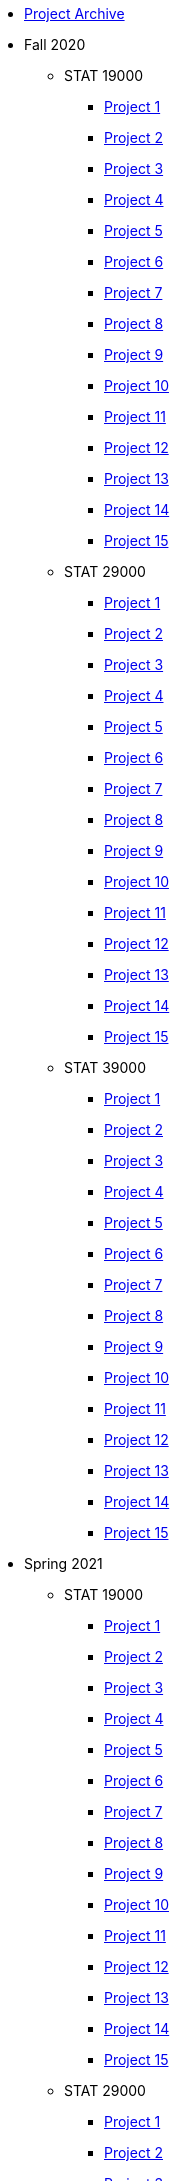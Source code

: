 * xref:introduction.adoc[Project Archive]
* Fall 2020
** STAT 19000
*** xref:19000-f2020-project01.adoc[Project 1]
*** xref:19000-f2020-project02.adoc[Project 2]
*** xref:19000-f2020-project03.adoc[Project 3]
*** xref:19000-f2020-project04.adoc[Project 4]
*** xref:19000-f2020-project05.adoc[Project 5]
*** xref:19000-f2020-project06.adoc[Project 6]
*** xref:19000-f2020-project07.adoc[Project 7]
*** xref:19000-f2020-project08.adoc[Project 8]
*** xref:19000-f2020-project09.adoc[Project 9]
*** xref:19000-f2020-project10.adoc[Project 10]
*** xref:19000-f2020-project11.adoc[Project 11]
*** xref:19000-f2020-project12.adoc[Project 12]
*** xref:19000-f2020-project13.adoc[Project 13]
*** xref:19000-f2020-project14.adoc[Project 14]
*** xref:19000-f2020-project15.adoc[Project 15]
** STAT 29000
*** xref:29000-f2020-project01.adoc[Project 1]
*** xref:29000-f2020-project02.adoc[Project 2]
*** xref:29000-f2020-project03.adoc[Project 3]
*** xref:29000-f2020-project04.adoc[Project 4]
*** xref:29000-f2020-project05.adoc[Project 5]
*** xref:29000-f2020-project06.adoc[Project 6]
*** xref:29000-f2020-project07.adoc[Project 7]
*** xref:29000-f2020-project08.adoc[Project 8]
*** xref:29000-f2020-project09.adoc[Project 9]
*** xref:29000-f2020-project10.adoc[Project 10]
*** xref:29000-f2020-project11.adoc[Project 11]
*** xref:29000-f2020-project12.adoc[Project 12]
*** xref:29000-f2020-project13.adoc[Project 13]
*** xref:29000-f2020-project14.adoc[Project 14]
*** xref:29000-f2020-project15.adoc[Project 15]
** STAT 39000
*** xref:39000-f2020-project01.adoc[Project 1]
*** xref:39000-f2020-project02.adoc[Project 2]
*** xref:39000-f2020-project03.adoc[Project 3]
*** xref:39000-f2020-project04.adoc[Project 4]
*** xref:39000-f2020-project05.adoc[Project 5]
*** xref:39000-f2020-project06.adoc[Project 6]
*** xref:39000-f2020-project07.adoc[Project 7]
*** xref:39000-f2020-project08.adoc[Project 8]
*** xref:39000-f2020-project09.adoc[Project 9]
*** xref:39000-f2020-project10.adoc[Project 10]
*** xref:39000-f2020-project11.adoc[Project 11]
*** xref:39000-f2020-project12.adoc[Project 12]
*** xref:39000-f2020-project13.adoc[Project 13]
*** xref:39000-f2020-project14.adoc[Project 14]
*** xref:39000-f2020-project15.adoc[Project 15]
* Spring 2021
** STAT 19000
*** xref:19000-s2021-project01.adoc[Project 1]
*** xref:19000-s2021-project02.adoc[Project 2]
*** xref:19000-s2021-project03.adoc[Project 3]
*** xref:19000-s2021-project04.adoc[Project 4]
*** xref:19000-s2021-project05.adoc[Project 5]
*** xref:19000-s2021-project06.adoc[Project 6]
*** xref:19000-s2021-project07.adoc[Project 7]
*** xref:19000-s2021-project08.adoc[Project 8]
*** xref:19000-s2021-project09.adoc[Project 9]
*** xref:19000-s2021-project10.adoc[Project 10]
*** xref:19000-s2021-project11.adoc[Project 11]
*** xref:19000-s2021-project12.adoc[Project 12]
*** xref:19000-s2021-project13.adoc[Project 13]
*** xref:19000-s2021-project14.adoc[Project 14]
*** xref:19000-s2021-project15.adoc[Project 15]
** STAT 29000
*** xref:29000-s2021-project01.adoc[Project 1]
*** xref:29000-s2021-project02.adoc[Project 2]
*** xref:29000-s2021-project03.adoc[Project 3]
*** xref:29000-s2021-project04.adoc[Project 4]
*** xref:29000-s2021-project05.adoc[Project 5]
*** xref:29000-s2021-project06.adoc[Project 6]
*** xref:29000-s2021-project07.adoc[Project 7]
*** xref:29000-s2021-project08.adoc[Project 8]
*** xref:29000-s2021-project09.adoc[Project 9]
*** xref:29000-s2021-project10.adoc[Project 10]
*** xref:29000-s2021-project11.adoc[Project 11]
*** xref:29000-s2021-project12.adoc[Project 12]
*** xref:29000-s2021-project13.adoc[Project 13]
*** xref:29000-s2021-project14.adoc[Project 14]
*** xref:29000-s2021-project15.adoc[Project 15]
** STAT 39000
*** xref:39000-s2021-project01.adoc[Project 1]
*** xref:39000-s2021-project02.adoc[Project 2]
*** xref:39000-s2021-project03.adoc[Project 3]
*** xref:39000-s2021-project04.adoc[Project 4]
*** xref:39000-s2021-project05.adoc[Project 5]
*** xref:39000-s2021-project06.adoc[Project 6]
*** xref:39000-s2021-project07.adoc[Project 7]
*** xref:39000-s2021-project08.adoc[Project 8]
*** xref:39000-s2021-project09.adoc[Project 9]
*** xref:39000-s2021-project10.adoc[Project 10]
*** xref:39000-s2021-project11.adoc[Project 11]
*** xref:39000-s2021-project12.adoc[Project 12]
*** xref:39000-s2021-project13.adoc[Project 13]
*** xref:39000-s2021-project14.adoc[Project 14]
*** xref:39000-s2021-project15.adoc[Project 15]
